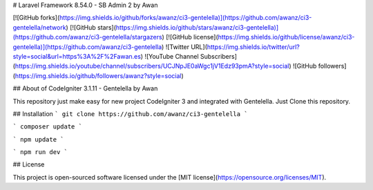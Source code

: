 # Laravel Framework 8.54.0 - SB Admin 2 by Awan

[![GitHub forks](https://img.shields.io/github/forks/awanz/ci3-gentelella)](https://github.com/awanz/ci3-gentelella/network)
[![GitHub stars](https://img.shields.io/github/stars/awanz/ci3-gentelella)](https://github.com/awanz/ci3-gentelella/stargazers)
[![GitHub license](https://img.shields.io/github/license/awanz/ci3-gentelella)](https://github.com/awanz/ci3-gentelella)
![Twitter URL](https://img.shields.io/twitter/url?style=social&url=https%3A%2F%2Fawan.es)
![YouTube Channel Subscribers](https://img.shields.io/youtube/channel/subscribers/UCJNpJE0aWgc1jV1Edz93pmA?style=social)
![GitHub followers](https://img.shields.io/github/followers/awanz?style=social)

## About of CodeIgniter 3.1.11 - Gentelella by Awan

This repository just make easy for new project CodeIgniter 3 and integrated with Gentelella. Just Clone this repository.

## Installation
```
git clone https://github.com/awanz/ci3-gentelella
```

```
composer update
```

```
npm update
```

```
npm run dev
```

## License 

This project is open-sourced software licensed under the [MIT license](https://opensource.org/licenses/MIT).